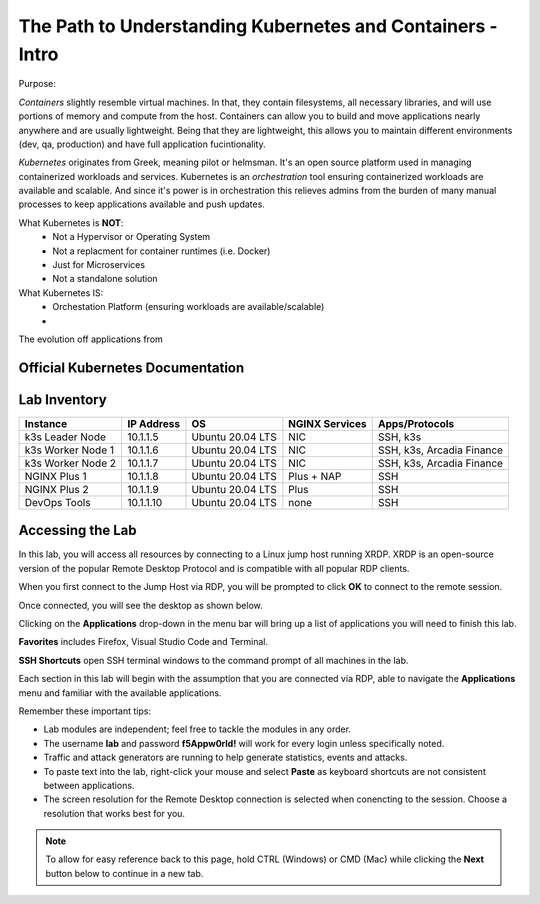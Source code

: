 The Path to Understanding Kubernetes and Containers - Intro
===========================================================

Purpose:


*Containers* slightly resemble virtual machines. In that, they contain filesystems, all necessary libraries, and will use portions of memory and compute
from the host. Containers can allow you to build and move applications nearly anywhere and are usually lightweight. Being that they are lightweight, 
this allows you to maintain different environments (dev, qa, production) and have full application fucintionality.

*Kubernetes* originates from Greek, meaning pilot or helmsman. It's an open source platform used in managing containerized workloads and services. Kubernetes
is an *orchestration* tool ensuring containerized workloads are available and scalable. And since it's power is in orchestration this relieves admins from the burden
of many manual processes to keep applications available and push updates.

What Kubernetes is **NOT**:
 - Not a Hypervisor or Operating System
 - Not a replacment for container runtimes (i.e. Docker)
 - Just for Microservices
 - Not a standalone solution

What Kubernetes IS:
 - Orchestation Platform (ensuring workloads are available/scalable)
 - 

The evolution off applications from 

.. image:: images/container_evo.png
   :width: 800
   :align: center
   :alt: Container Evolution


Official Kubernetes Documentation
---------------------------------




Lab Inventory
-------------

.. list-table:: 
  :header-rows: 1

  * - **Instance**
    - **IP Address**
    - **OS**
    - **NGINX Services**
    - **Apps/Protocols**
  * - k3s Leader Node
    - 10.1.1.5
    - Ubuntu 20.04 LTS
    - NIC
    - SSH, k3s
  * - k3s Worker Node 1
    - 10.1.1.6
    - Ubuntu 20.04 LTS
    - NIC
    - SSH, k3s, Arcadia Finance
  * - k3s Worker Node 2
    - 10.1.1.7
    - Ubuntu 20.04 LTS
    - NIC
    - SSH, k3s, Arcadia Finance
  * - NGINX Plus 1
    - 10.1.1.8
    - Ubuntu 20.04 LTS
    - Plus + NAP
    - SSH
  * - NGINX Plus 2
    - 10.1.1.9
    - Ubuntu 20.04 LTS
    - Plus
    - SSH
  * - DevOps Tools
    - 10.1.1.10
    - Ubuntu 20.04 LTS
    - none
    - SSH

Accessing the Lab
-----------------

In this lab, you will access all resources by connecting to a Linux jump host running XRDP. XRDP is an open-source version of the popular Remote Desktop Protocol and is compatible with all popular RDP clients.

When you first connect to the Jump Host via RDP, you will be prompted to click **OK** to connect to the remote session.

.. image:: images/xrdp_login_prompt.png

Once connected, you will see the desktop as shown below.

.. image:: images/xrdp_desktop.png

Clicking on the **Applications** drop-down in the menu bar will bring up a list of applications you will need to finish this lab.

**Favorites** includes Firefox, Visual Studio Code and Terminal.

.. image:: images/desktop_favorites.png

**SSH Shortcuts** open SSH terminal windows to the command prompt of all machines in the lab.

.. image:: images/desktop_ssh.png

Each section in this lab will begin with the assumption that you are connected via RDP, able to navigate the **Applications** menu and familiar with the available applications.

Remember these important tips:

- Lab modules are independent; feel free to tackle the modules in any order.
- The username **lab** and password **f5Appw0rld!** will work for every login unless specifically noted.
- Traffic and attack generators are running to help generate statistics, events and attacks.
- To paste text into the lab, right-click your mouse and select **Paste** as keyboard shortcuts are not consistent between applications.
- The screen resolution for the Remote Desktop connection is selected when conencting to the session. Choose a resolution that works best for you.

.. note:: To allow for easy reference back to this page, hold CTRL (Windows) or CMD (Mac) while clicking the **Next** button below to continue in a new tab.
